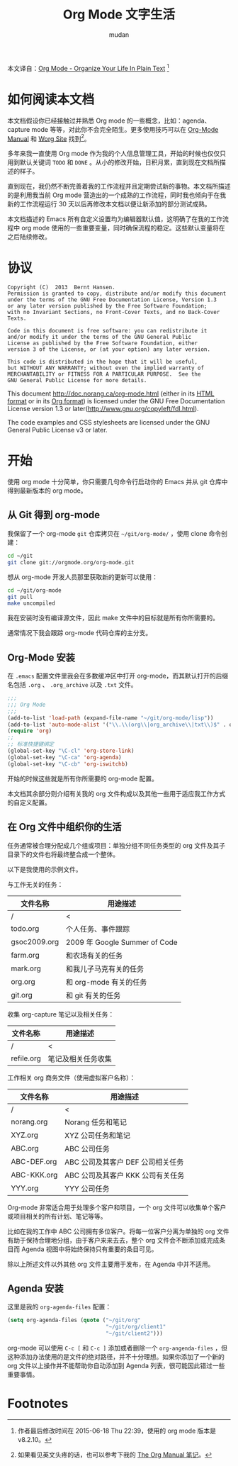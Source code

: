 #+TITLE: Org Mode 文字生活
#+AUTHOR: mudan
#+HTML_HEAD: <link rel="stylesheet" type="text/css" href="./emacs.css" />

本文译自：[[http://doc.norang.ca/org-mode.html][Org Mode - Organize Your Life In Plain Text]] [1]

* COMMENT TODO Log
SCHEDULED: <2015-08-22 周六 .+2d/4d>
:LOGBOOK:
- State "DONE"       from "TODO"       [2015-08-20 周四 09:36] \\
  4.1 Getting org-mode with Git ~ 4.3 Organizing Your Life Into Org Files
:END:
:PROPERTIES:
:LOGGING: DONE(@) logrepeat
:STYLE:    habit
:LAST_REPEAT: [2015-08-20 周四 09:53]
:END:
* 如何阅读本文档

本文档假设你已经接触过并熟悉 Org mode 的一些概念，比如：agenda、capture mode 等等，对此你不会完全陌生。更多使用技巧可以在 [[http://orgmode.org/index.html#sec-4.1][Org-Mode Manual]] 和 [[http://orgmode.org/worg/][Worg Site]] 找到[2]。

多年来我一直使用 Org mode 作为我的个人信息管理工具，开始的时候也仅仅只用到默认关键词 =TODO= 和 =DONE= 。从小的修改开始，日积月累，直到现在文档所描述的样子。

直到现在，我仍然不断完善着我的工作流程并且定期尝试新的事物。本文档所描述的是利用我当前 Org mode 营造出的一个成熟的工作流程，同时我也倾向于在我新的工作流程运行 30 天以后再修改本文档以便让新添加的部分测试成熟。

本文档描述的 Emacs 所有自定义设置均为编辑器默认值，这明确了在我的工作流程中 org mode 使用的一些重要变量，同时确保流程的稳定。这些默认变量将在之后陆续修改。

* 协议

#+begin_example
Copyright (C)  2013  Bernt Hansen.
Permission is granted to copy, distribute and/or modify this document
under the terms of the GNU Free Documentation License, Version 1.3
or any later version published by the Free Software Foundation;
with no Invariant Sections, no Front-Cover Texts, and no Back-Cover Texts.

Code in this document is free software: you can redistribute it
and/or modify it under the terms of the GNU General Public
License as published by the Free Software Foundation, either
version 3 of the License, or (at your option) any later version.

This code is distributed in the hope that it will be useful,
but WITHOUT ANY WARRANTY; without even the implied warranty of
MERCHANTABILITY or FITNESS FOR A PARTICULAR PURPOSE.  See the
GNU General Public License for more details.
#+end_example

This document http://doc.norang.ca/org-mode.html (either in its [[http://doc.norang.ca/org-mode.html][HTML format]] or in its [[http://doc.norang.ca/org-mode.org][Org format]]) is licensed under the GNU Free Documentation License version 1.3 or later(http://www.gnu.org/copyleft/fdl.html).

The code examples and CSS stylesheets are licensed under the GNU General Public License v3 or later.

* 开始

使用 org mode 十分简单，你只需要几句命令行启动你的 Emacs 并从 git 仓库中得到最新版本的 org mode。

** 从 Git 得到 org-mode

我保留了一个 org-mode =git= 仓库拷贝在 =~/git/org-mode/= ，使用 clone 命令创建：

#+BEGIN_SRC sh
cd ~/git
git clone git://orgmode.org/org-mode.git
#+END_SRC

想从 org-mode 开发人员那里获取新的更新可以使用：

#+BEGIN_SRC sh
cd ~/git/org-mode
git pull
make uncompiled
#+END_SRC

我在安装时没有编译源文件，因此 make 文件中的目标就是所有你所需要的。

通常情况下我会跟踪 org-mode 代码仓库的主分支。

** Org-Mode 安装

在 =.emacs= 配置文件里我会在多数缓冲区中打开 org-mode，而其默认打开的后缀名包括 =.org= 、 =.org_archive= 以及 =.txt= 文件。

#+BEGIN_SRC lisp
;;;
;;; Org Mode
;;;
(add-to-list 'load-path (expand-file-name "~/git/org-mode/lisp"))
(add-to-list 'auto-mode-alist '("\\.\\(org\\|org_archive\\|txt\\)$" . org-mode))
(require 'org)
;;
;; 标准快捷键绑定
(global-set-key "\C-cl" 'org-store-link)
(global-set-key "\C-ca" 'org-agenda)
(global-set-key "\C-cb" 'org-iswitchb)
#+END_SRC

开始的时候这些就是所有你所需要的 org-mode 配置。

本文档其余部分则介绍有关我的 org 文件构成以及其他一些用于适应我工作方式的自定义配置。

** 在 Org 文件中组织你的生活

任务通常被合理分配成几个组或项目：单独分组不同任务类型的 org 文件及其子目录下的文件也将最终整合成一个整体。

以下是我使用的示例文件。

与工作无关的任务：
| 文件名称     | 用途描述                      |
|--------------+-------------------------------|
| /            | <                             |
| todo.org     | 个人任务、事件跟踪            |
| gsoc2009.org | 2009 年 Google Summer of Code |
| farm.org     | 和农场有关的任务              |
| mark.org     | 和我儿子马克有关的任务        |
| org.org      | 和 org-mode 有关的任务        |
| git.org      | 和 git 有关的任务             |
|--------------+-------------------------------|

收集 org-capture 笔记以及相关任务：
| 文件名称   | 用途描述           |
|------------+--------------------|
| /          | <                  |
| refile.org | 笔记及相关任务收集 |

工作相关 org 商务文件（使用虚拟客户名称）：
| 文件名称    | 用途描述                        |
|-------------+---------------------------------|
| /           | <                               |
| norang.org  | Norang 任务和笔记               |
| XYZ.org     | XYZ 公司任务和笔记               |
| ABC.org     | ABC 公司任务                    |
| ABC-DEF.org | ABC 公司及其客户 DEF 公司相关任务 |
| ABC-KKK.org | ABC 公司及其客户 KKK 公司有关任务 |
| YYY.org     | YYY 公司任务                    |

Org-mode 非常适合用于处理多个客户和项目，一个 org 文件可以收集单个客户或项目相关的所有计划、笔记等等。

比如在我的工作中 ABC 公司拥有多位客户。将每一位客户分离为单独的 org 文件有助于保持合理地分组，由于客户来来去去，整个 org 文件会不断添加或完成条目而 Agenda 视图中将始终保持只有重要的条目可见。

除以上所述文件以外其他 org 文件主要用于发布，在 Agenda 中并不适用。

** Agenda 安装

这里是我的 =org-agenda-files= 配置：

#+BEGIN_SRC lisp
(setq org-agenda-files (quote ("~/git/org"
                               "~/git/org/client1"
                               "~/git/client2")))
#+END_SRC

org-mode 可以使用 =C-c [= 和 =C-c ]= 添加或者删除一个 =org-angenda-files= ，但这种添加办法使用的是文件的绝对路径，并不十分理想。如果你添加了一个新的 org 文件以上操作并不能帮助你自动添加到 Agenda 列表，很可能因此错过一些重要事情。

* Footnotes

[1] 作者最后修改时间在 2015-06-18 Thu 22:39，使用的 org mode 版本是 v8.2.10。

[2] 如果看见英文头疼的话，也可以参考下我的 [[https://mudan.github.io/Emacs/The_Org_Manual/The_Org_Manual.html][The Org Manual 笔记]]。
